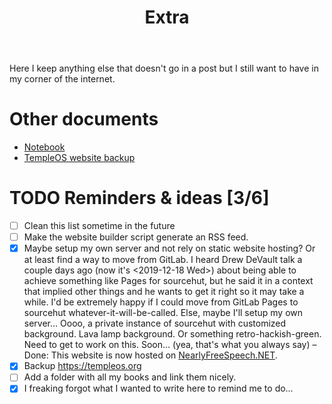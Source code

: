 #+TITLE: Extra
#+OPTIONS: num:nil

Here I keep anything else that doesn't go in a post but I still want to have in my corner of the internet.

* Other documents

- [[./notes.org][Notebook]]
- [[../assets/templeos/index.org][TempleOS website backup]]

* TODO Reminders & ideas [3/6]
- [ ] Clean this list sometime in the future
- [ ] Make the website builder script generate an RSS feed.
- [X] Maybe setup my own server and not rely on static website hosting? Or at least find a way to move from GitLab. I heard Drew DeVault talk a couple days ago (now it's <2019-12-18 Wed>) about being able to achieve something like Pages for sourcehut, but he said it in a context that implied other things and he wants to get it right so it may take a while. I'd be extremely happy if I could move from GitLab Pages to sourcehut whatever-it-will-be-called. Else, maybe I'll setup my own server... Oooo, a private instance of sourcehut with customized background. Lava lamp background. Or something retro-hackish-green. Need to get to work on this. Soon... (yea, that's what you always say) -- Done: This website is now hosted on [[https://www.nearlyfreespeech.net][NearlyFreeSpeech.NET]].
- [X] Backup [[https://templeos.org]]
- [ ] Add a folder with all my books and link them nicely.
- [X] I freaking forgot what I wanted to write here to remind me to do...
